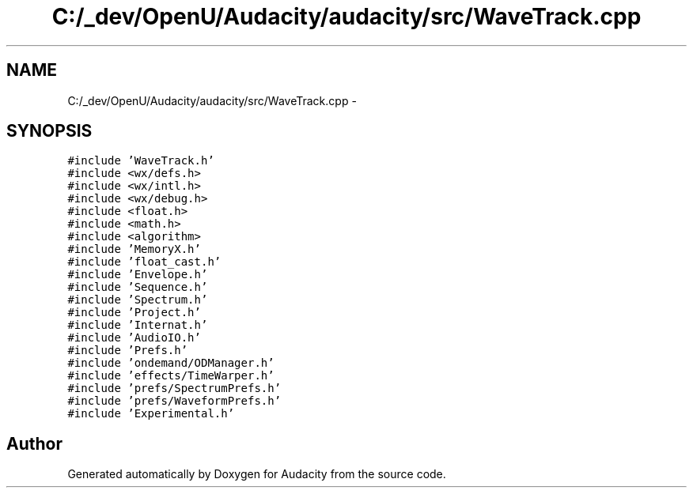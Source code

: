 .TH "C:/_dev/OpenU/Audacity/audacity/src/WaveTrack.cpp" 3 "Thu Apr 28 2016" "Audacity" \" -*- nroff -*-
.ad l
.nh
.SH NAME
C:/_dev/OpenU/Audacity/audacity/src/WaveTrack.cpp \- 
.SH SYNOPSIS
.br
.PP
\fC#include 'WaveTrack\&.h'\fP
.br
\fC#include <wx/defs\&.h>\fP
.br
\fC#include <wx/intl\&.h>\fP
.br
\fC#include <wx/debug\&.h>\fP
.br
\fC#include <float\&.h>\fP
.br
\fC#include <math\&.h>\fP
.br
\fC#include <algorithm>\fP
.br
\fC#include 'MemoryX\&.h'\fP
.br
\fC#include 'float_cast\&.h'\fP
.br
\fC#include 'Envelope\&.h'\fP
.br
\fC#include 'Sequence\&.h'\fP
.br
\fC#include 'Spectrum\&.h'\fP
.br
\fC#include 'Project\&.h'\fP
.br
\fC#include 'Internat\&.h'\fP
.br
\fC#include 'AudioIO\&.h'\fP
.br
\fC#include 'Prefs\&.h'\fP
.br
\fC#include 'ondemand/ODManager\&.h'\fP
.br
\fC#include 'effects/TimeWarper\&.h'\fP
.br
\fC#include 'prefs/SpectrumPrefs\&.h'\fP
.br
\fC#include 'prefs/WaveformPrefs\&.h'\fP
.br
\fC#include 'Experimental\&.h'\fP
.br

.SH "Author"
.PP 
Generated automatically by Doxygen for Audacity from the source code\&.
